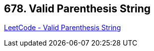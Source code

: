 == 678. Valid Parenthesis String

https://leetcode.com/problems/valid-parenthesis-string/[LeetCode - Valid Parenthesis String]

